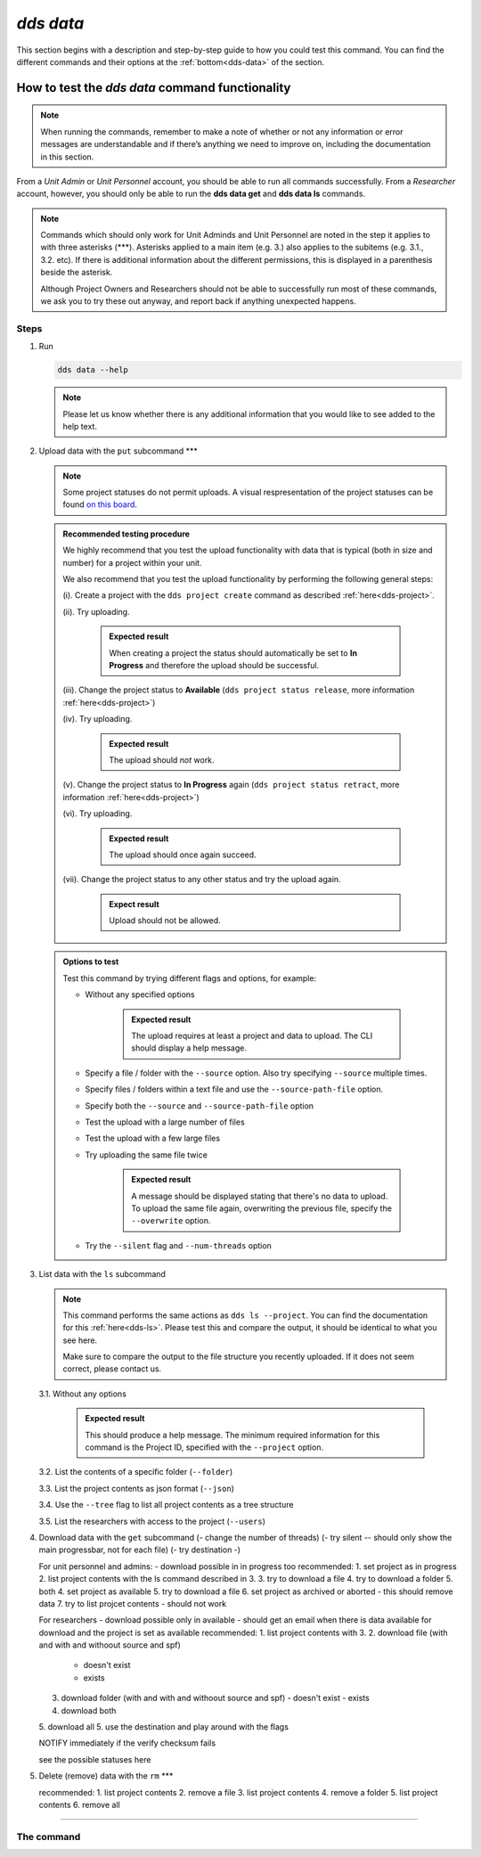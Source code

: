 ==============
`dds data`
==============

This section begins with a description and step-by-step guide to how you could test this command. You can find the different commands and their options at the :ref:`bottom<dds-data>` of the section. 

How to test the `dds data` command functionality
----------------------------------------------------

.. note::

   When running the commands, remember to make a note of whether or not any information or error messages are understandable and if there’s anything we need to improve on, including the documentation in this section.

From a *Unit Admin* or *Unit Personnel* account, you should be able to run all commands successfully. From a *Researcher* account, however, you should only be able to run the **dds data get** and **dds data ls** commands. 

.. note:: 
   
   Commands which should only work for Unit Adminds and Unit Personnel are noted in the step it applies to with three asterisks (\*\*\*). Asterisks applied to a main item (e.g. 3.) also applies to the subitems (e.g. 3.1., 3.2. etc). If there is additional information about the different permissions, this is displayed in a parenthesis beside the asterisk. 
   
   Although Project Owners and Researchers should not be able to successfully run most of these commands, we ask you to try these out anyway, and report back if anything unexpected happens.

Steps
~~~~~~

1. Run

   .. code-block::

      dds data --help

   .. note::
      Please let us know whether there is any additional information that you would like to see added to the help text.

2. Upload data with the ``put`` subcommand \*\*\*

   .. note::
      Some project statuses do not permit uploads. A visual respresentation of the project statuses can be found `on this board <https://app.diagrams.net/?page-id=vh0lXXhkObWnrkoySPmn&hide-pages=1#G1ophR0vtGByHxPG90mzjAPXgMTCjVcN_Z>`_. 

   .. admonition:: Recommended testing procedure

      We highly recommend that you test the upload functionality with data that is typical (both in size and number) for a project within your unit.

      We also recommend that you test the upload functionality by performing the following general steps:
      
      (i). Create a project with the ``dds project create`` command as described :ref:`here<dds-project>`. 
      
      (ii). Try uploading.
         
         .. admonition:: Expected result

            When creating a project the status should automatically be set to **In Progress** and therefore the upload should be successful.

      (iii). Change the project status to **Available** (``dds project status release``, more information :ref:`here<dds-project>`)
      
      (iv). Try uploading.

         .. admonition:: Expected result

            The upload should *not* work.
      
      (v). Change the project status to **In Progress** again (``dds project status retract``, more information :ref:`here<dds-project>`)
      
      (vi). Try uploading.

         .. admonition:: Expected result

            The upload should once again succeed.

      (vii). Change the project status to any other status and try the upload again.

         .. admonition:: Expect result

            Upload should not be allowed.

   .. admonition:: Options to test

      Test this command by trying different flags and options, for example: 
      
      * Without any specified options

         .. admonition:: Expected result

            The upload requires at least a project and data to upload. The CLI should display a help message. 

      * Specify a file / folder with the ``--source`` option. Also try specifying ``--source`` multiple times.
      * Specify files / folders within a text file and use the ``--source-path-file`` option.
      * Specify both the ``--source`` and ``--source-path-file`` option
      * Test the upload with a large number of files
      * Test the upload with a few large files 
      * Try uploading the same file twice

         .. admonition:: Expected result

            A message should be displayed stating that there's no data to upload. To upload the same file again, overwriting the previous file, specify the  ``--overwrite`` option.

      * Try the ``--silent`` flag and ``--num-threads`` option

3. List data with the ``ls`` subcommand

   .. note::
      This command performs the same actions as ``dds ls --project``. You can find the documentation for this :ref:`here<dds-ls>`. Please test this and compare the output, it should be identical to what you see here.

      Make sure to compare the output to the file structure you recently uploaded. If it does not seem correct, please contact us.
   
   3.1. Without any options

      .. admonition:: Expected result

         This should produce a help message. The minimum required information for this command is the Project ID, specified with the ``--project`` option. 
   
   3.2. List the contents of a specific folder (``--folder``) 

   3.3. List the project contents as json format (``--json``)

   3.4. Use the ``--tree`` flag to list all project contents as a tree structure

   3.5. List the researchers with access to the project (``--users``)

4. Download data with the ``get`` subcommand
   (- change the number of threads)
   (- try silent -- should only show the main progressbar, not for each file)
   (- try destination -)

   For unit personnel and admins:
   - download possible in in progress too
   recommended: 
   1. set project as in progress
   2. list project contents with the ls command described in 3.
   3. try to download a file 
   4. try to download a folder
   5. both
   4. set project as available 
   5. try to download a file
   6. set project as archived or aborted - this should remove data 
   7. try to list projcet contents - should not work 

   For researchers 
   - download possible only in available
   - should get an email when there is data available for download and the project is set as available
   recommended: 
   1. list project contents with 3. 
   2. download file (with and with and withoout source and spf)
      - doesn't exist
      - exists
   3. download folder (with and with and withoout source and spf)
      - doesn't exist
      - exists
   4. download both
   5. download all
   5. use the destination and play around with the flags

   NOTIFY immediately if the verify checksum fails 

   see the possible statuses here 


5. Delete (remove) data with the ``rm`` \*\*\*
   
   recommended: 
   1. list project contents
   2. remove a file
   3. list project contents
   4. remove a folder
   5. list project contents
   6. remove all 

-------

.. _dds-data:

The command
~~~~~~~~~~~~~

.. click:: dds_cli.__main__:data_group_command
   :prog: dds data
   :nested: full